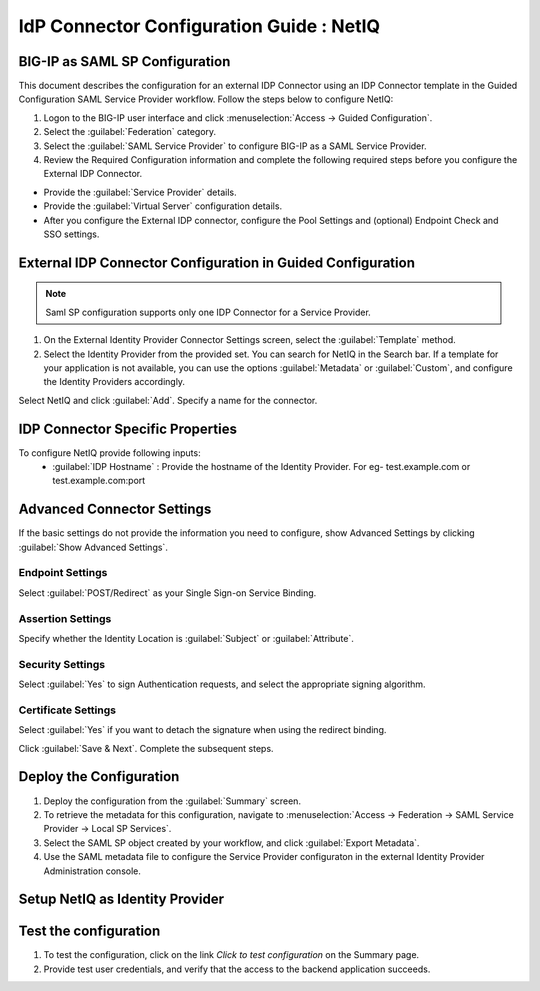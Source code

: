========================================================================
IdP Connector Configuration Guide : NetIQ
========================================================================

BIG-IP as SAML SP Configuration
-------------------------------
This document describes the configuration for an external IDP Connector using an IDP Connector template in the Guided Configuration SAML Service Provider workflow. Follow the steps below to configure NetIQ:

#. Logon to the BIG-IP user interface and click :menuselection:`Access -> Guided Configuration`.
#. Select the :guilabel:`Federation` category.
#. Select the :guilabel:`SAML Service Provider` to configure BIG-IP as a SAML Service Provider.
#. Review the Required Configuration information and complete the following required steps before you configure the External IDP Connector.

- Provide the :guilabel:`Service Provider` details.
- Provide the :guilabel:`Virtual Server` configuration details.
- After you configure the External IDP connector, configure the Pool Settings and (optional) Endpoint Check and SSO settings.

External IDP Connector Configuration in Guided Configuration
------------------------------------------------------------

.. note::  Saml SP configuration supports only one IDP Connector for a Service Provider.

#. On the External Identity Provider Connector Settings screen, select the :guilabel:`Template`  method.
#. Select the Identity Provider from the provided set. You can search for NetIQ in the Search bar. If a template for your application is not available, you can use the options :guilabel:`Metadata` or :guilabel:`Custom`, and configure the Identity Providers accordingly.

Select NetIQ and click :guilabel:`Add`. Specify a name for the connector.

IDP Connector Specific Properties
---------------------------------

To configure NetIQ provide following inputs:
	- :guilabel:`IDP Hostname` : Provide the hostname of the Identity Provider. For eg- test.example.com or test.example.com:port

Advanced Connector Settings
---------------------------

If the basic settings do not provide the information you need to configure, show Advanced Settings by clicking :guilabel:`Show Advanced Settings`.

Endpoint Settings
~~~~~~~~~~~~~~~~~

Select :guilabel:`POST/Redirect`  as your Single Sign-on Service Binding.

Assertion Settings
~~~~~~~~~~~~~~~~~~

Specify whether the Identity Location is :guilabel:`Subject` or :guilabel:`Attribute`.

Security Settings
~~~~~~~~~~~~~~~~~

Select :guilabel:`Yes` to sign Authentication requests, and select the appropriate signing algorithm.

Certificate Settings
~~~~~~~~~~~~~~~~~~~~

Select :guilabel:`Yes`  if you want to detach the signature when using the redirect binding.

Click :guilabel:`Save & Next`. Complete the subsequent steps.

Deploy the Configuration
------------------------

#. Deploy the configuration from the :guilabel:`Summary` screen.
#. To retrieve the metadata for this configuration, navigate to :menuselection:`Access -> Federation -> SAML Service Provider -> Local SP Services`.
#. Select the SAML SP object created by your workflow, and click :guilabel:`Export Metadata`.
#. Use the SAML metadata file to configure the Service Provider configuraton in the external Identity Provider Administration console.

Setup NetIQ as Identity Provider
-------------------------------------------------------------


Test the configuration
----------------------

#. To test the configuration, click on the link *Click to test configuration* on the Summary page.
#. Provide test user credentials, and verify that the access to the backend application succeeds.
